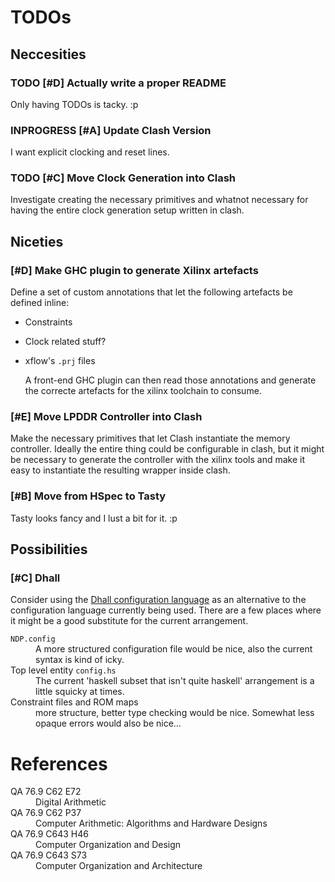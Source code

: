 #+TODO: TODO INPROGRESS | DONE
#+PRIORITY: A E C
* TODOs
** Neccesities
*** TODO [#D] Actually write a proper README
    Only having TODOs is tacky. :p
*** INPROGRESS [#A] Update Clash Version
    I want explicit clocking and reset lines.
*** TODO [#C] Move Clock Generation into Clash
    Investigate creating the necessary primitives and whatnot necessary for
    having the entire clock generation setup written in clash.
** Niceties
*** [#D] Make GHC plugin to generate Xilinx artefacts
    Define a set of custom annotations that let the following artefacts be
    defined inline:

    - Constraints
    - Clock related stuff?
    - xflow's ~.prj~ files

      A front-end GHC plugin can then read those annotations and generate the
      correcte artefacts for the xilinx toolchain to consume.
*** [#E] Move LPDDR Controller into Clash
    Make the necessary primitives that let Clash instantiate the memory
    controller. Ideally the entire thing could be configurable in clash, but it
    might be necessary to generate the controller with the xilinx tools and make
    it easy to instantiate the resulting wrapper inside clash.
*** [#B] Move from HSpec to Tasty
    Tasty looks fancy and I lust a bit for it. :p
** Possibilities
*** [#C] Dhall
    Consider using the [[https://github.com/dhall-lang/dhall-lang][Dhall configuration language]] as an alternative to the
    configuration language currently being used. There are a few places where it
    might be a good substitute for the current arrangement.

    - ~NDP.config~ :: A more structured configuration file would be nice, also the
                      current syntax is kind of icky.
    - Top level entity ~config.hs~ :: The current 'haskell subset that isn't quite
         haskell' arrangement is a little squicky at times.
    - Constraint files and ROM maps :: more structure, better type checking would
         be nice. Somewhat less opaque errors would also be nice...
* References
  - QA 76.9 C62 E72 :: Digital Arithmetic
  - QA 76.9 C62 P37 :: Computer Arithmetic: Algorithms and Hardware Designs
  - QA 76.9 C643 H46 :: Computer Organization and Design
  - QA 76.9 C643 S73 :: Computer Organization and Architecture
